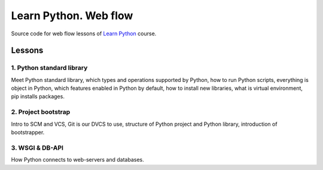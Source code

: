 ======================
Learn Python. Web flow
======================

Source code for web flow lessons of `Learn Python <http://learnpython.in.ua>`_
course.

Lessons
=======

1. Python standard library
--------------------------

Meet Python standard library, which types and operations supported by Python,
how to run Python scripts, everything is object in Python, which features
enabled in Python by default, how to install new libraries, what is virtual
environment, pip installs packages.

2. Project bootstrap
--------------------

Intro to SCM and VCS, Git is our DVCS to use, structure of Python project and
Python library, introduction of bootstrapper.

3. WSGI & DB-API
----------------

How Python connects to web-servers and databases.
